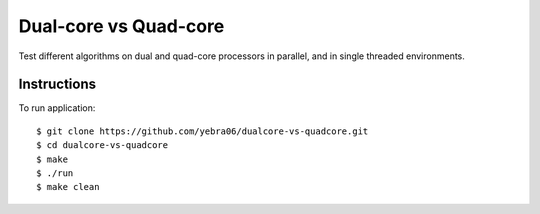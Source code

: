 Dual-core vs Quad-core
######################

Test different algorithms on dual and quad-core processors in parallel, and
in single threaded environments.

************
Instructions
************

To run application::

  $ git clone https://github.com/yebra06/dualcore-vs-quadcore.git
  $ cd dualcore-vs-quadcore
  $ make
  $ ./run
  $ make clean

